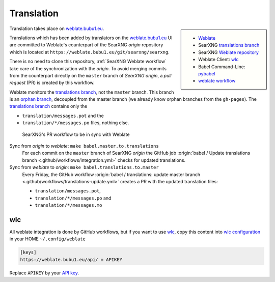 .. _translation:

===========
Translation
===========

.. _weblate.bubu1.eu: https://weblate.bubu1.eu/projects/searxng/
.. _Weblate: https://docs.weblate.org
.. _translations branch: https://github.com/searxng/searxng/tree/translations
.. _orphan branch: https://git-scm.com/docs/git-checkout#Documentation/git-checkout.txt---orphanltnewbranchgt
.. _Weblate repository: https://weblate.bubu1.eu/projects/searxng/searxng/#repository
.. _wlc: https://docs.weblate.org/en/latest/wlc.html

.. |translated| image:: https://weblate.bubu1.eu/widgets/searxng/-/searxng/svg-badge.svg
   :target: https://weblate.bubu1.eu/projects/searxng/

.. sidebar:: |translated|

   - Weblate_
   - SearXNG `translations branch`_
   - SearXNG `Weblate repository`_
   - Weblate Client: wlc_
   - Babel Command-Line: `pybabel <http://babel.pocoo.org/en/latest/cmdline.html>`_
   - `weblate workflow <https://docs.weblate.org/en/latest/workflows.html>`_

Translation takes place on weblate.bubu1.eu_.

Translations which has been added by translators on the weblate.bubu1.eu_ UI are
committed to Weblate's counterpart of the SearXNG *origin* repository which is
located at ``https://weblate.bubu1.eu/git/searxng/searxng``.

There is no need to clone this repository, :ref:`SearXNG Weblate workflow` take
care of the synchronization with the *origin*.  To avoid merging commits from
the counterpart directly on the ``master`` branch of *SearXNG origin*, a *pull
request* (PR) is created by this workflow.

Weblate monitors the `translations branch`_, not the ``master`` branch.  This
branch is an `orphan branch`_, decoupled from the master branch (we already know
orphan branches from the ``gh-pages``).  The `translations branch`_ contains
only the

- ``translation/messages.pot`` and the
- ``translation/*/messages.po`` files, nothing else.


.. _SearXNG Weblate workflow:

.. figure:: translation.svg

   SearXNG's PR workflow to be in sync with Weblate

Sync from *origin* to *weblate*: ``make babel.master.to.translations``
  For each commit on the ``master`` branch of SearXNG *origin* the GitHub job
  :origin:`babel / Update translations branch
  <.github/workflows/integration.yml>` checks for updated translations.

Sync from *weblate* to *origin*: ``make babel.translations.to.master``
  Every Friday, the GitHub workflow :origin:`babel / translations: update master
  branch <.github/workflows/translations-update.yml>` creates a PR with the
  updated translation files:

  - ``translation/messages.pot``,
  - ``translation/*/messages.po`` and
  - ``translation/*/messages.mo``

wlc
===

.. _wlc configuration: https://docs.weblate.org/en/latest/wlc.html#wlc-config
.. _API key: https://weblate.bubu1.eu/accounts/profile/#api

All weblate integration is done by GitHub workflows, but if you want to use wlc_,
copy this content into `wlc configuration`_ in your HOME ``~/.config/weblate``

.. code-block:: ini

  [keys]
  https://weblate.bubu1.eu/api/ = APIKEY

Replace ``APIKEY`` by your `API key`_.
